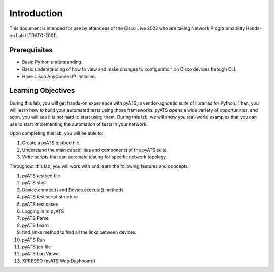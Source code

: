 ############
Introduction
############

This document is intended for use by attendees of the Cisco Live 2022 who are taking Network Programmability Hands-on Lab (LTRATO-2001).

Prerequisites
=============

- Basic Python understanding.
- Basic understanding of how to view and make changes to configuration on Cisco devices through CLI.
- Have Cisco AnyConnect® installed.


Learning Objectives
===================

During this lab, you will get hands-on experience with pyATS, a vendor-agnostic suite of libraries for Python.
Then, you will learn how to build your automated tests using those frameworks.
pyATS opens a wide variety of opportunities, and soon, you will see it is not hard to start using them.
During this lab, we will show you real-world examples that you can use to start implementing the automation of tests in your network. 

Upon completing this lab, you will be able to:

#. Create a pyATS testbed file.
#. Understand the main capabilities and components of the pyATS suite.
#. Write scripts that can automate testing for specific network topology.


Throughout this lab, you will work with and learn the following features and concepts:

1.	pyATS testbed file
2.	pyATS shell
3.	Device.connect() and Device.execute() methods
4.	pyATS test script structure
5.	pyATS test cases
6.	Logging in to pyATS
7.	pyATS Parse
8.	pyATS Learn
9.	find_links method to find all the links between devices.
10.	pyATS Run
11.	pyATS job file
12.	pyATS Log Viewer
13.	XPRESSO (pyATS Web Dashboard)


.. sectionauthor:: Luis Rueda <lurueda@cisco.com>, Jairo Leon <jaileon@cisco.com>
